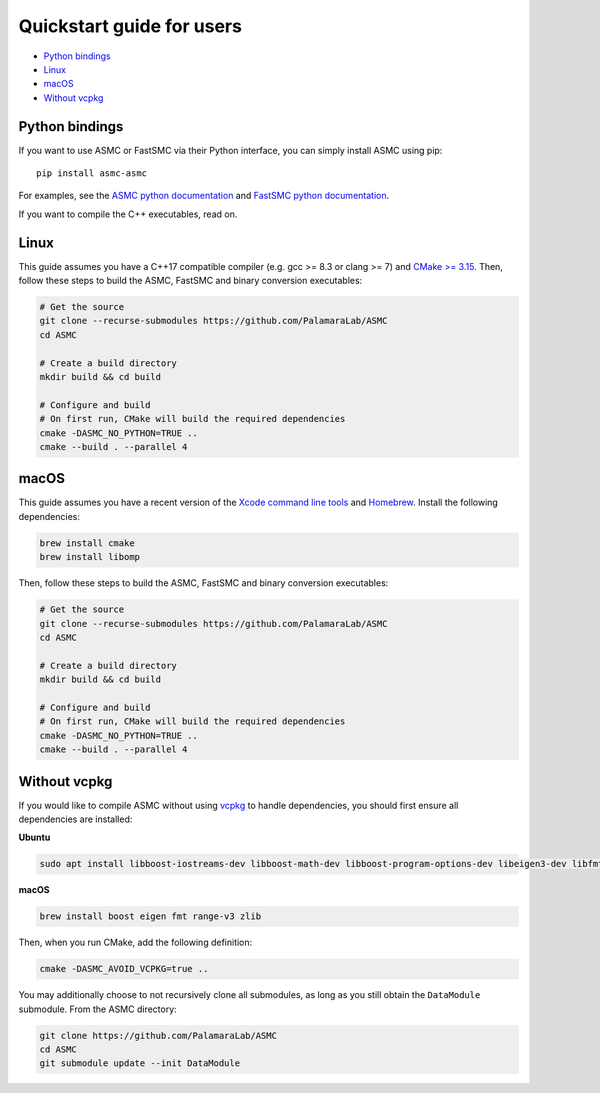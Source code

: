 Quickstart guide for users
==========================

-  `Python bindings <#python-bindings>`__
-  `Linux <#linux>`__
-  `macOS <#macos>`__
-  `Without vcpkg <#without-vcpkg>`__

Python bindings
---------------

If you want to use ASMC or FastSMC via their Python interface, you can
simply install ASMC using pip:

::

   pip install asmc-asmc

For examples, see the `ASMC python documentation <./asmc_python.md>`__
and `FastSMC python documentation <./fastsmc_python.md>`__.

If you want to compile the C++ executables, read on.

Linux
-----

This guide assumes you have a C++17 compatible compiler (e.g. gcc >= 8.3
or clang >= 7) and `CMake >= 3.15 <https://cmake.org/install/>`__. Then,
follow these steps to build the ASMC, FastSMC and binary conversion
executables:

.. code:: bash

   # Get the source
   git clone --recurse-submodules https://github.com/PalamaraLab/ASMC
   cd ASMC

   # Create a build directory
   mkdir build && cd build

   # Configure and build
   # On first run, CMake will build the required dependencies
   cmake -DASMC_NO_PYTHON=TRUE ..
   cmake --build . --parallel 4

macOS
-----

This guide assumes you have a recent version of the `Xcode command line
tools <https://developer.apple.com/xcode/features/>`__ and
`Homebrew <https://brew.sh/>`__. Install the following dependencies:

.. code:: bash

   brew install cmake
   brew install libomp

Then, follow these steps to build the ASMC, FastSMC and binary
conversion executables:

.. code:: bash

   # Get the source
   git clone --recurse-submodules https://github.com/PalamaraLab/ASMC
   cd ASMC

   # Create a build directory
   mkdir build && cd build

   # Configure and build
   # On first run, CMake will build the required dependencies
   cmake -DASMC_NO_PYTHON=TRUE ..
   cmake --build . --parallel 4

Without vcpkg
-------------

If you would like to compile ASMC without using
`vcpkg <https://github.com/microsoft/vcpkg/>`__ to handle dependencies,
you should first ensure all dependencies are installed:

**Ubuntu**

.. code:: bash

   sudo apt install libboost-iostreams-dev libboost-math-dev libboost-program-options-dev libeigen3-dev libfmt-dev librange-v3-dev zlib1g-dev

**macOS**

.. code:: bash

   brew install boost eigen fmt range-v3 zlib

Then, when you run CMake, add the following definition:

.. code:: bash

   cmake -DASMC_AVOID_VCPKG=true ..

You may additionally choose to not recursively clone all submodules, as
long as you still obtain the ``DataModule`` submodule. From the ASMC
directory:

.. code:: bash

   git clone https://github.com/PalamaraLab/ASMC
   cd ASMC
   git submodule update --init DataModule
